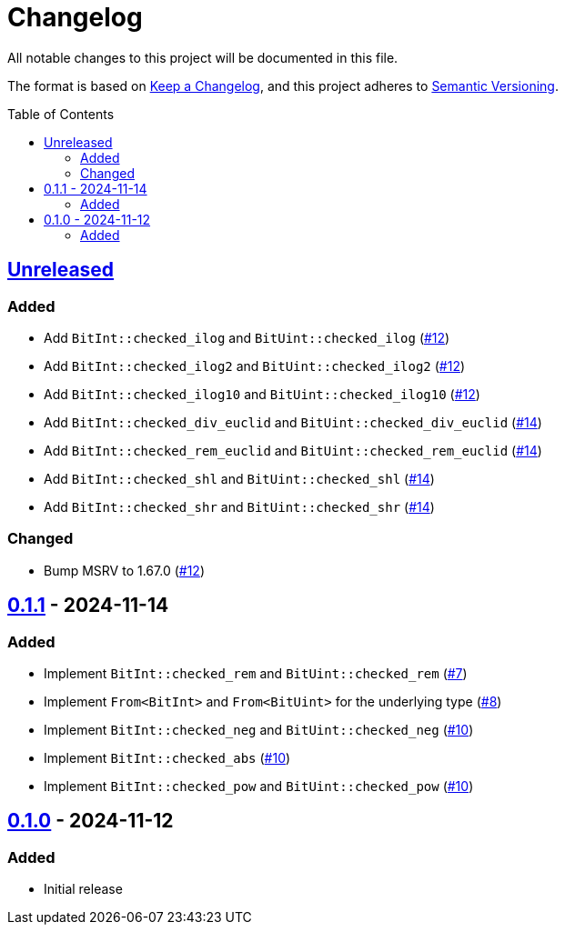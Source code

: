 // SPDX-FileCopyrightText: 2024 Shun Sakai
//
// SPDX-License-Identifier: Apache-2.0 OR MIT

= Changelog
:toc: preamble
:project-url: https://github.com/sorairolake/bit-int
:compare-url: {project-url}/compare
:issue-url: {project-url}/issues
:pull-request-url: {project-url}/pull

All notable changes to this project will be documented in this file.

The format is based on https://keepachangelog.com/[Keep a Changelog], and this
project adheres to https://semver.org/[Semantic Versioning].

== {compare-url}/v0.1.1\...HEAD[Unreleased]

=== Added

* Add `BitInt::checked_ilog` and `BitUint::checked_ilog`
  ({pull-request-url}/12[#12])
* Add `BitInt::checked_ilog2` and `BitUint::checked_ilog2`
  ({pull-request-url}/12[#12])
* Add `BitInt::checked_ilog10` and `BitUint::checked_ilog10`
  ({pull-request-url}/12[#12])
* Add `BitInt::checked_div_euclid` and `BitUint::checked_div_euclid`
  ({pull-request-url}/14[#14])
* Add `BitInt::checked_rem_euclid` and `BitUint::checked_rem_euclid`
  ({pull-request-url}/14[#14])
* Add `BitInt::checked_shl` and `BitUint::checked_shl`
  ({pull-request-url}/14[#14])
* Add `BitInt::checked_shr` and `BitUint::checked_shr`
  ({pull-request-url}/14[#14])

=== Changed

* Bump MSRV to 1.67.0 ({pull-request-url}/12[#12])

== {compare-url}/v0.1.0\...v0.1.1[0.1.1] - 2024-11-14

=== Added

* Implement `BitInt::checked_rem` and `BitUint::checked_rem`
  ({pull-request-url}/7[#7])
* Implement `From<BitInt>` and `From<BitUint>` for the underlying type
  ({pull-request-url}/8[#8])
* Implement `BitInt::checked_neg` and `BitUint::checked_neg`
  ({pull-request-url}/10[#10])
* Implement `BitInt::checked_abs` ({pull-request-url}/10[#10])
* Implement `BitInt::checked_pow` and `BitUint::checked_pow`
  ({pull-request-url}/10[#10])

== {project-url}/releases/tag/v0.1.0[0.1.0] - 2024-11-12

=== Added

* Initial release
